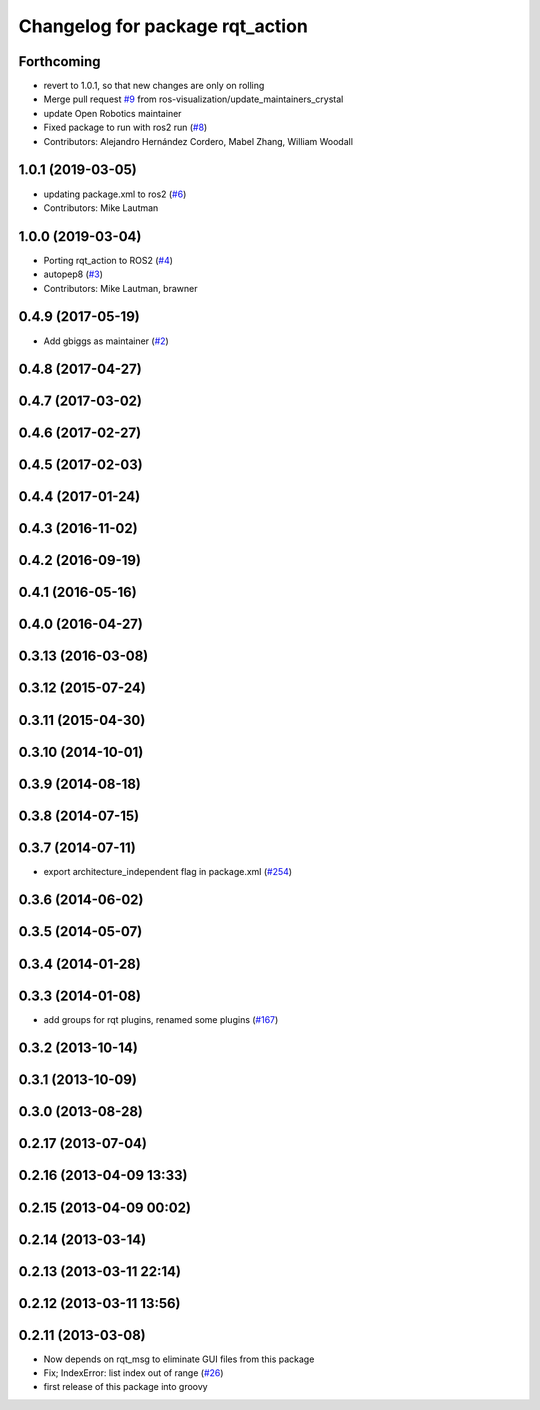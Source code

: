 ^^^^^^^^^^^^^^^^^^^^^^^^^^^^^^^^
Changelog for package rqt_action
^^^^^^^^^^^^^^^^^^^^^^^^^^^^^^^^

Forthcoming
-----------
* revert to 1.0.1, so that new changes are only on rolling
* Merge pull request `#9 <https://github.com/ros-visualization/rqt_action/issues/9>`_ from ros-visualization/update_maintainers_crystal
* update Open Robotics maintainer
* Fixed package to run with ros2 run (`#8 <https://github.com/ros-visualization/rqt_action/issues/8>`_)
* Contributors: Alejandro Hernández Cordero, Mabel Zhang, William Woodall

1.0.1 (2019-03-05)
------------------
* updating package.xml to ros2 (`#6 <https://github.com/ros-visualization/rqt_action/issues/6>`_)
* Contributors: Mike Lautman

1.0.0 (2019-03-04)
------------------
* Porting rqt_action to ROS2 (`#4 <https://github.com/ros-visualization/rqt_action/issues/4>`_)
* autopep8 (`#3 <https://github.com/ros-visualization/rqt_action/issues/3>`_)
* Contributors: Mike Lautman, brawner

0.4.9 (2017-05-19)
------------------
* Add gbiggs as maintainer (`#2 <https://github.com/ros-visualization/rqt_action/issues/2>`_)

0.4.8 (2017-04-27)
------------------

0.4.7 (2017-03-02)
------------------

0.4.6 (2017-02-27)
------------------

0.4.5 (2017-02-03)
------------------

0.4.4 (2017-01-24)
------------------

0.4.3 (2016-11-02)
------------------

0.4.2 (2016-09-19)
------------------

0.4.1 (2016-05-16)
------------------

0.4.0 (2016-04-27)
------------------

0.3.13 (2016-03-08)
-------------------

0.3.12 (2015-07-24)
-------------------

0.3.11 (2015-04-30)
-------------------

0.3.10 (2014-10-01)
-------------------

0.3.9 (2014-08-18)
------------------

0.3.8 (2014-07-15)
------------------

0.3.7 (2014-07-11)
------------------
* export architecture_independent flag in package.xml (`#254 <https://github.com/ros-visualization/rqt_common_plugins/issues/254>`_)

0.3.6 (2014-06-02)
------------------

0.3.5 (2014-05-07)
------------------

0.3.4 (2014-01-28)
------------------

0.3.3 (2014-01-08)
------------------
* add groups for rqt plugins, renamed some plugins (`#167 <https://github.com/ros-visualization/rqt_common_plugins/issues/167>`_)

0.3.2 (2013-10-14)
------------------

0.3.1 (2013-10-09)
------------------

0.3.0 (2013-08-28)
------------------

0.2.17 (2013-07-04)
-------------------

0.2.16 (2013-04-09 13:33)
-------------------------

0.2.15 (2013-04-09 00:02)
-------------------------

0.2.14 (2013-03-14)
-------------------

0.2.13 (2013-03-11 22:14)
-------------------------

0.2.12 (2013-03-11 13:56)
-------------------------

0.2.11 (2013-03-08)
-------------------
* Now depends on rqt_msg to eliminate GUI files from this package
* Fix; IndexError: list index out of range (`#26 <https://github.com/ros-visualization/rqt_common_plugins/issues/26>`_)
* first release of this package into groovy
